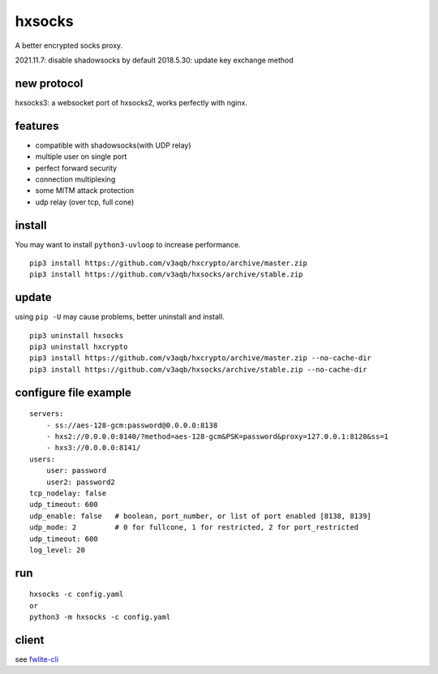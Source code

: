 hxsocks
===============

A better encrypted socks proxy.

2021.11.7: disable shadowsocks by default
2018.5.30: update key exchange method

new protocol
--------

hxsocks3: a websocket port of hxsocks2, works perfectly with nginx.

features
--------

- compatible with shadowsocks(with UDP relay)
- multiple user on single port
- perfect forward security
- connection multiplexing
- some MITM attack protection
- udp relay (over tcp, full cone)

install
-------

You may want to install ``python3-uvloop`` to increase performance.

::

    pip3 install https://github.com/v3aqb/hxcrypto/archive/master.zip
    pip3 install https://github.com/v3aqb/hxsocks/archive/stable.zip

update
------

using ``pip -U`` may cause problems, better uninstall and install.

::

    pip3 uninstall hxsocks
    pip3 uninstall hxcrypto
    pip3 install https://github.com/v3aqb/hxcrypto/archive/master.zip --no-cache-dir
    pip3 install https://github.com/v3aqb/hxsocks/archive/stable.zip --no-cache-dir

configure file example
----------------------

::

    servers:
        - ss://aes-128-gcm:password@0.0.0.0:8138
        - hxs2://0.0.0.0:8140/?method=aes-128-gcm&PSK=password&proxy=127.0.0.1:8120&ss=1
        - hxs3://0.0.0.0:8141/
    users:
        user: password
        user2: password2
    tcp_nodelay: false
    udp_timeout: 600
    udp_enable: false   # boolean, port_number, or list of port enabled [8138, 8139]
    udp_mode: 2         # 0 for fullcone, 1 for restricted, 2 for port_restricted
    udp_timeout: 600
    log_level: 20

run
-----

::

    hxsocks -c config.yaml
    or
    python3 -m hxsocks -c config.yaml

client
------

see `fwlite-cli <https://github.com/v3aqb/fwlite-cli/blob/master/fwlite_cli/hxsocks2.py>`_
